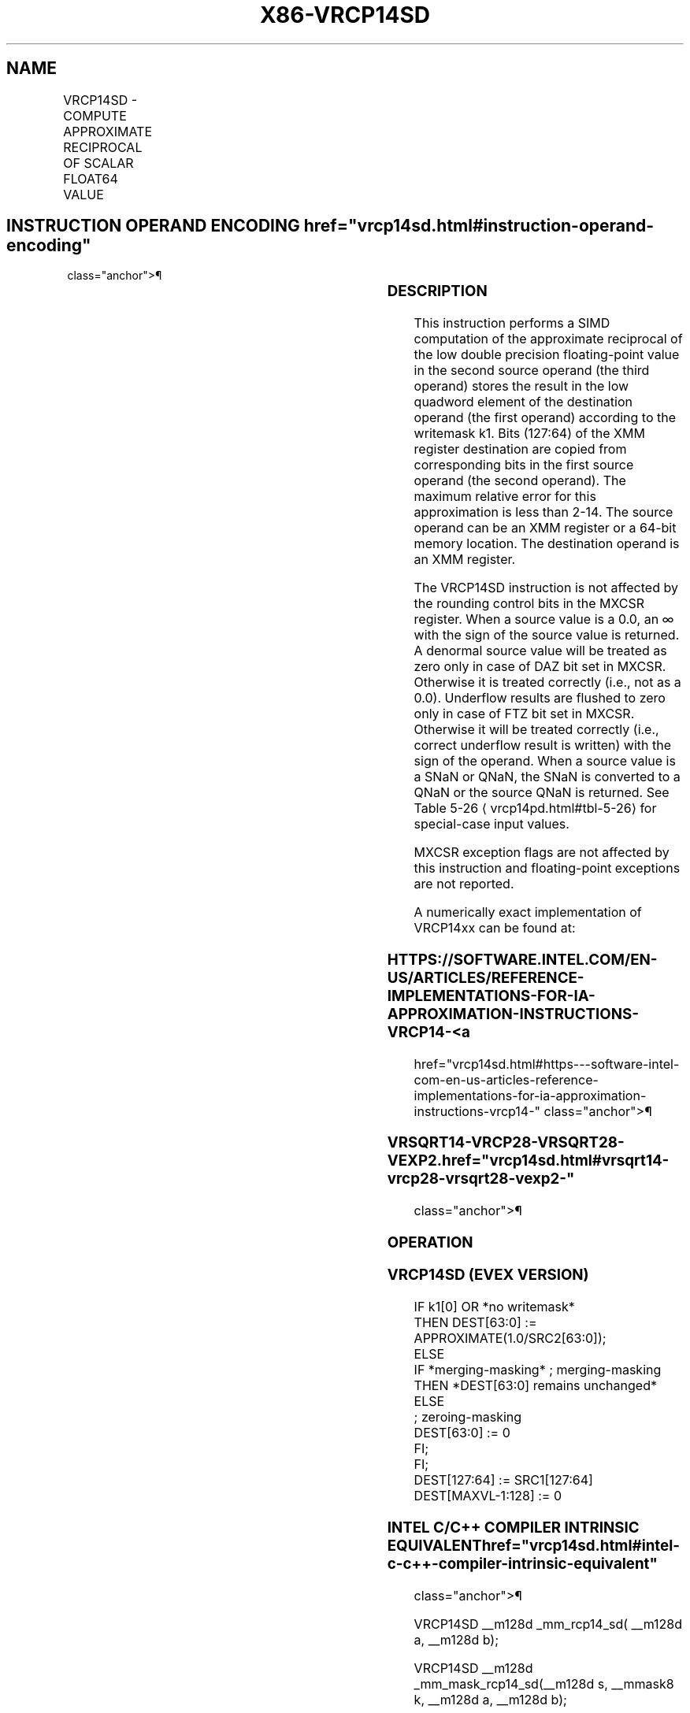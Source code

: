 '\" t
.nh
.TH "X86-VRCP14SD" "7" "December 2023" "Intel" "Intel x86-64 ISA Manual"
.SH NAME
VRCP14SD - COMPUTE APPROXIMATE RECIPROCAL OF SCALAR FLOAT64 VALUE
.TS
allbox;
l l l l l 
l l l l l .
\fBOpcode/Instruction\fP	\fBOp / En\fP	\fB64/32 bit Mode Support\fP	\fBCPUID Feature Flag\fP	\fBDescription\fP
T{
EVEX.LLIG.66.0F38.W1 4D /r VRCP14SD xmm1 {k1}{z}, xmm2, xmm3/m64
T}	A	V/V	AVX512F	T{
Computes the approximate reciprocal of the scalar double precision floating-point value in xmm3/m64 and stores the result in xmm1 using writemask k1. Also, upper double precision floating-point value (bits[127:64]) from xmm2 is copied to xmm1[127:64]\&.
T}
.TE

.SH INSTRUCTION OPERAND ENCODING  href="vrcp14sd.html#instruction-operand-encoding"
class="anchor">¶

.TS
allbox;
l l l l l l 
l l l l l l .
\fBOp/En\fP	\fBTuple Type\fP	\fBOperand 1\fP	\fBOperand 2\fP	\fBOperand 3\fP	\fBOperand 4\fP
A	Tuple1 Scalar	ModRM:reg (w)	EVEX.vvvv (r)	ModRM:r/m (r)	N/A
.TE

.SS DESCRIPTION
This instruction performs a SIMD computation of the approximate
reciprocal of the low double precision floating-point value in the
second source operand (the third operand) stores the result in the low
quadword element of the destination operand (the first operand)
according to the writemask k1. Bits (127:64) of the XMM register
destination are copied from corresponding bits in the first source
operand (the second operand). The maximum relative error for this
approximation is less than 2-14\&. The source operand can be an
XMM register or a 64-bit memory location. The destination operand is an
XMM register.

.PP
The VRCP14SD instruction is not affected by the rounding control bits in
the MXCSR register. When a source value is a 0.0, an ∞ with the sign of
the source value is returned. A denormal source value will be treated as
zero only in case of DAZ bit set in MXCSR. Otherwise it is treated
correctly (i.e., not as a 0.0). Underflow results are flushed to zero
only in case of FTZ bit set in MXCSR. Otherwise it will be treated
correctly (i.e., correct underflow result is written) with the sign of
the operand. When a source value is a SNaN or QNaN, the SNaN is
converted to a QNaN or the source QNaN is returned. See Table
5-26
\[la]vrcp14pd.html#tbl\-5\-26\[ra] for special-case input values.

.PP
MXCSR exception flags are not affected by this instruction and
floating-point exceptions are not reported.

.PP
A numerically exact implementation of VRCP14xx can be found at:

.SS HTTPS://SOFTWARE.INTEL.COM/EN-US/ARTICLES/REFERENCE-IMPLEMENTATIONS-FOR-IA-APPROXIMATION-INSTRUCTIONS-VRCP14- <a
href="vrcp14sd.html#https---software-intel-com-en-us-articles-reference-implementations-for-ia-approximation-instructions-vrcp14-"
class="anchor">¶

.SS VRSQRT14-VRCP28-VRSQRT28-VEXP2.  href="vrcp14sd.html#vrsqrt14-vrcp28-vrsqrt28-vexp2-"
class="anchor">¶

.SS OPERATION
.SS VRCP14SD (EVEX VERSION)
.EX
IF k1[0] OR *no writemask*
        THEN DEST[63:0] := APPROXIMATE(1.0/SRC2[63:0]);
    ELSE
        IF *merging-masking* ; merging-masking
            THEN *DEST[63:0] remains unchanged*
            ELSE
                    ; zeroing-masking
                DEST[63:0] := 0
        FI;
FI;
DEST[127:64] := SRC1[127:64]
DEST[MAXVL-1:128] := 0
.EE

.SS INTEL C/C++ COMPILER INTRINSIC EQUIVALENT  href="vrcp14sd.html#intel-c-c++-compiler-intrinsic-equivalent"
class="anchor">¶

.EX
VRCP14SD __m128d _mm_rcp14_sd( __m128d a, __m128d b);

VRCP14SD __m128d _mm_mask_rcp14_sd(__m128d s, __mmask8 k, __m128d a, __m128d b);

VRCP14SD __m128d _mm_maskz_rcp14_sd( __mmask8 k, __m128d a, __m128d b);
.EE

.SS SIMD FLOATING-POINT EXCEPTIONS  href="vrcp14sd.html#simd-floating-point-exceptions"
class="anchor">¶

.PP
None.

.SS OTHER EXCEPTIONS
See Table 2-51, “Type E5 Class
Exception Conditions.”

.SH COLOPHON
This UNOFFICIAL, mechanically-separated, non-verified reference is
provided for convenience, but it may be
incomplete or
broken in various obvious or non-obvious ways.
Refer to Intel® 64 and IA-32 Architectures Software Developer’s
Manual
\[la]https://software.intel.com/en\-us/download/intel\-64\-and\-ia\-32\-architectures\-sdm\-combined\-volumes\-1\-2a\-2b\-2c\-2d\-3a\-3b\-3c\-3d\-and\-4\[ra]
for anything serious.

.br
This page is generated by scripts; therefore may contain visual or semantical bugs. Please report them (or better, fix them) on https://github.com/MrQubo/x86-manpages.
